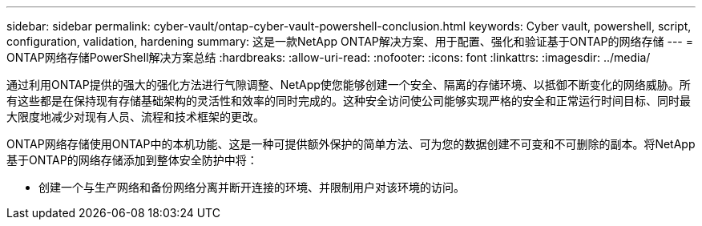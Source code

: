 ---
sidebar: sidebar 
permalink: cyber-vault/ontap-cyber-vault-powershell-conclusion.html 
keywords: Cyber vault, powershell, script, configuration, validation, hardening 
summary: 这是一款NetApp ONTAP解决方案、用于配置、强化和验证基于ONTAP的网络存储 
---
= ONTAP网络存储PowerShell解决方案总结
:hardbreaks:
:allow-uri-read: 
:nofooter: 
:icons: font
:linkattrs: 
:imagesdir: ../media/


[role="lead"]
通过利用ONTAP提供的强大的强化方法进行气隙调整、NetApp使您能够创建一个安全、隔离的存储环境、以抵御不断变化的网络威胁。所有这些都是在保持现有存储基础架构的灵活性和效率的同时完成的。这种安全访问使公司能够实现严格的安全和正常运行时间目标、同时最大限度地减少对现有人员、流程和技术框架的更改。

ONTAP网络存储使用ONTAP中的本机功能、这是一种可提供额外保护的简单方法、可为您的数据创建不可变和不可删除的副本。将NetApp基于ONTAP的网络存储添加到整体安全防护中将：

* 创建一个与生产网络和备份网络分离并断开连接的环境、并限制用户对该环境的访问。

